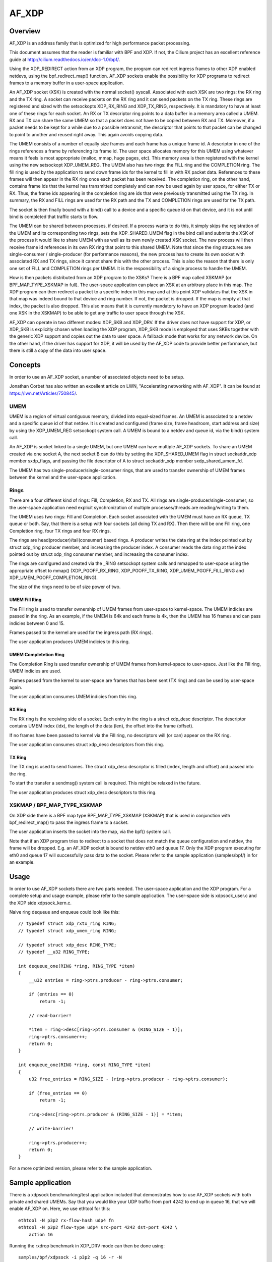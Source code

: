 .. SPDX-License-Identifier: GPL-2.0

======
AF_XDP
======

Overview
========

AF_XDP is an address family that is optimized for high performance
packet processing.

This document assumes that the reader is familiar with BPF and XDP. If
not, the Cilium project has an excellent reference guide at
http://cilium.readthedocs.io/en/doc-1.0/bpf/.

Using the XDP_REDIRECT action from an XDP program, the program can
redirect ingress frames to other XDP enabled netdevs, using the
bpf_redirect_map() function. AF_XDP sockets enable the possibility for
XDP programs to redirect frames to a memory buffer in a user-space
application.

An AF_XDP socket (XSK) is created with the normal socket()
syscall. Associated with each XSK are two rings: the RX ring and the
TX ring. A socket can receive packets on the RX ring and it can send
packets on the TX ring. These rings are registered and sized with the
setsockopts XDP_RX_RING and XDP_TX_RING, respectively. It is mandatory
to have at least one of these rings for each socket. An RX or TX
descriptor ring points to a data buffer in a memory area called a
UMEM. RX and TX can share the same UMEM so that a packet does not have
to be copied between RX and TX. Moreover, if a packet needs to be kept
for a while due to a possible retransmit, the descriptor that points
to that packet can be changed to point to another and reused right
away. This again avoids copying data.

The UMEM consists of a number of equally size frames and each frame
has a unique frame id. A descriptor in one of the rings references a
frame by referencing its frame id. The user space allocates memory for
this UMEM using whatever means it feels is most appropriate (malloc,
mmap, huge pages, etc). This memory area is then registered with the
kernel using the new setsockopt XDP_UMEM_REG. The UMEM also has two
rings: the FILL ring and the COMPLETION ring. The fill ring is used by
the application to send down frame ids for the kernel to fill in with
RX packet data. References to these frames will then appear in the RX
ring once each packet has been received. The completion ring, on the
other hand, contains frame ids that the kernel has transmitted
completely and can now be used again by user space, for either TX or
RX. Thus, the frame ids appearing in the completion ring are ids that
were previously transmitted using the TX ring. In summary, the RX and
FILL rings are used for the RX path and the TX and COMPLETION rings
are used for the TX path.

The socket is then finally bound with a bind() call to a device and a
specific queue id on that device, and it is not until bind is
completed that traffic starts to flow.

The UMEM can be shared between processes, if desired. If a process
wants to do this, it simply skips the registration of the UMEM and its
corresponding two rings, sets the XDP_SHARED_UMEM flag in the bind
call and submits the XSK of the process it would like to share UMEM
with as well as its own newly created XSK socket. The new process will
then receive frame id references in its own RX ring that point to this
shared UMEM. Note that since the ring structures are single-consumer /
single-producer (for performance reasons), the new process has to
create its own socket with associated RX and TX rings, since it cannot
share this with the other process. This is also the reason that there
is only one set of FILL and COMPLETION rings per UMEM. It is the
responsibility of a single process to handle the UMEM.

How is then packets distributed from an XDP program to the XSKs? There
is a BPF map called XSKMAP (or BPF_MAP_TYPE_XSKMAP in full). The
user-space application can place an XSK at an arbitrary place in this
map. The XDP program can then redirect a packet to a specific index in
this map and at this point XDP validates that the XSK in that map was
indeed bound to that device and ring number. If not, the packet is
dropped. If the map is empty at that index, the packet is also
dropped. This also means that it is currently mandatory to have an XDP
program loaded (and one XSK in the XSKMAP) to be able to get any
traffic to user space through the XSK.

AF_XDP can operate in two different modes: XDP_SKB and XDP_DRV. If the
driver does not have support for XDP, or XDP_SKB is explicitly chosen
when loading the XDP program, XDP_SKB mode is employed that uses SKBs
together with the generic XDP support and copies out the data to user
space. A fallback mode that works for any network device. On the other
hand, if the driver has support for XDP, it will be used by the AF_XDP
code to provide better performance, but there is still a copy of the
data into user space.

Concepts
========

In order to use an AF_XDP socket, a number of associated objects need
to be setup.

Jonathan Corbet has also written an excellent article on LWN,
"Accelerating networking with AF_XDP". It can be found at
https://lwn.net/Articles/750845/.

UMEM
----

UMEM is a region of virtual contiguous memory, divided into
equal-sized frames. An UMEM is associated to a netdev and a specific
queue id of that netdev. It is created and configured (frame size,
frame headroom, start address and size) by using the XDP_UMEM_REG
setsockopt system call. A UMEM is bound to a netdev and queue id, via
the bind() system call.

An AF_XDP is socket linked to a single UMEM, but one UMEM can have
multiple AF_XDP sockets. To share an UMEM created via one socket A,
the next socket B can do this by setting the XDP_SHARED_UMEM flag in
struct sockaddr_xdp member sxdp_flags, and passing the file descriptor
of A to struct sockaddr_xdp member sxdp_shared_umem_fd.

The UMEM has two single-producer/single-consumer rings, that are used
to transfer ownership of UMEM frames between the kernel and the
user-space application.

Rings
-----

There are a four different kind of rings: Fill, Completion, RX and
TX. All rings are single-producer/single-consumer, so the user-space
application need explicit synchronization of multiple
processes/threads are reading/writing to them.

The UMEM uses two rings: Fill and Completion. Each socket associated
with the UMEM must have an RX queue, TX queue or both. Say, that there
is a setup with four sockets (all doing TX and RX). Then there will be
one Fill ring, one Completion ring, four TX rings and four RX rings.

The rings are head(producer)/tail(consumer) based rings. A producer
writes the data ring at the index pointed out by struct xdp_ring
producer member, and increasing the producer index. A consumer reads
the data ring at the index pointed out by struct xdp_ring consumer
member, and increasing the consumer index.

The rings are configured and created via the _RING setsockopt system
calls and mmapped to user-space using the appropriate offset to mmap()
(XDP_PGOFF_RX_RING, XDP_PGOFF_TX_RING, XDP_UMEM_PGOFF_FILL_RING and
XDP_UMEM_PGOFF_COMPLETION_RING).

The size of the rings need to be of size power of two.

UMEM Fill Ring
~~~~~~~~~~~~~~

The Fill ring is used to transfer ownership of UMEM frames from
user-space to kernel-space. The UMEM indicies are passed in the
ring. As an example, if the UMEM is 64k and each frame is 4k, then the
UMEM has 16 frames and can pass indicies between 0 and 15.

Frames passed to the kernel are used for the ingress path (RX rings).

The user application produces UMEM indicies to this ring.

UMEM Completetion Ring
~~~~~~~~~~~~~~~~~~~~~~

The Completion Ring is used transfer ownership of UMEM frames from
kernel-space to user-space. Just like the Fill ring, UMEM indicies are
used.

Frames passed from the kernel to user-space are frames that has been
sent (TX ring) and can be used by user-space again.

The user application consumes UMEM indicies from this ring.


RX Ring
~~~~~~~

The RX ring is the receiving side of a socket. Each entry in the ring
is a struct xdp_desc descriptor. The descriptor contains UMEM index
(idx), the length of the data (len), the offset into the frame
(offset).

If no frames have been passed to kernel via the Fill ring, no
descriptors will (or can) appear on the RX ring.

The user application consumes struct xdp_desc descriptors from this
ring.

TX Ring
~~~~~~~

The TX ring is used to send frames. The struct xdp_desc descriptor is
filled (index, length and offset) and passed into the ring.

To start the transfer a sendmsg() system call is required. This might
be relaxed in the future.

The user application produces struct xdp_desc descriptors to this
ring.

XSKMAP / BPF_MAP_TYPE_XSKMAP
----------------------------

On XDP side there is a BPF map type BPF_MAP_TYPE_XSKMAP (XSKMAP) that
is used in conjunction with bpf_redirect_map() to pass the ingress
frame to a socket.

The user application inserts the socket into the map, via the bpf()
system call.

Note that if an XDP program tries to redirect to a socket that does
not match the queue configuration and netdev, the frame will be
dropped. E.g. an AF_XDP socket is bound to netdev eth0 and
queue 17. Only the XDP program executing for eth0 and queue 17 will
successfully pass data to the socket. Please refer to the sample
application (samples/bpf/) in for an example.

Usage
=====

In order to use AF_XDP sockets there are two parts needed. The
user-space application and the XDP program. For a complete setup and
usage example, please refer to the sample application. The user-space
side is xdpsock_user.c and the XDP side xdpsock_kern.c.

Naive ring dequeue and enqueue could look like this::

    // typedef struct xdp_rxtx_ring RING;
    // typedef struct xdp_umem_ring RING;

    // typedef struct xdp_desc RING_TYPE;
    // typedef __u32 RING_TYPE;

    int dequeue_one(RING *ring, RING_TYPE *item)
    {
        __u32 entries = ring->ptrs.producer - ring->ptrs.consumer;

        if (entries == 0)
            return -1;

        // read-barrier!

        *item = ring->desc[ring->ptrs.consumer & (RING_SIZE - 1)];
        ring->ptrs.consumer++;
        return 0;
    }

    int enqueue_one(RING *ring, const RING_TYPE *item)
    {
        u32 free_entries = RING_SIZE - (ring->ptrs.producer - ring->ptrs.consumer);

        if (free_entries == 0)
            return -1;

        ring->desc[ring->ptrs.producer & (RING_SIZE - 1)] = *item;

        // write-barrier!

        ring->ptrs.producer++;
        return 0;
    }


For a more optimized version, please refer to the sample application.

Sample application
==================

There is a xdpsock benchmarking/test application included that
demonstrates how to use AF_XDP sockets with both private and shared
UMEMs. Say that you would like your UDP traffic from port 4242 to end
up in queue 16, that we will enable AF_XDP on. Here, we use ethtool
for this::

      ethtool -N p3p2 rx-flow-hash udp4 fn
      ethtool -N p3p2 flow-type udp4 src-port 4242 dst-port 4242 \
          action 16

Running the rxdrop benchmark in XDP_DRV mode can then be done
using::

      samples/bpf/xdpsock -i p3p2 -q 16 -r -N

For XDP_SKB mode, use the switch "-S" instead of "-N" and all options
can be displayed with "-h", as usual.

Credits
=======

- Björn Töpel (AF_XDP core)
- Magnus Karlsson (AF_XDP core)
- Alexander Duyck
- Alexei Starovoitov
- Daniel Borkmann
- Jesper Dangaard Brouer
- John Fastabend
- Jonathan Corbet (LWN coverage)
- Michael S. Tsirkin
- Qi Z Zhang
- Willem de Bruijn

